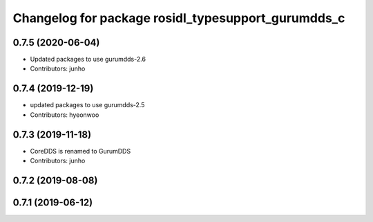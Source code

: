 ^^^^^^^^^^^^^^^^^^^^^^^^^^^^^^^^^^^^^^^^^^^^^^^^^^^
Changelog for package rosidl_typesupport_gurumdds_c
^^^^^^^^^^^^^^^^^^^^^^^^^^^^^^^^^^^^^^^^^^^^^^^^^^^

0.7.5 (2020-06-04)
------------------
* Updated packages to use gurumdds-2.6
* Contributors: junho

0.7.4 (2019-12-19)
------------------
* updated packages to use gurumdds-2.5
* Contributors: hyeonwoo

0.7.3 (2019-11-18)
------------------
* CoreDDS is renamed to GurumDDS
* Contributors: junho

0.7.2 (2019-08-08)
------------------

0.7.1 (2019-06-12)
------------------
